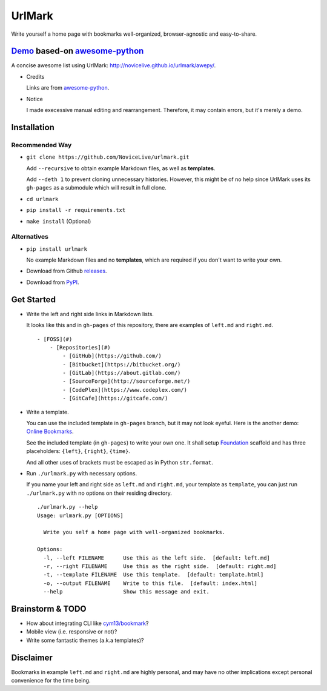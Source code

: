UrlMark
=======


Write yourself a home page with bookmarks well-organized,
browser-agnostic and easy-to-share.


Demo_ based-on `awesome-python`_
-------------------------------

A concise awesome list using UrlMark:
http://novicelive.github.io/urlmark/awepy/.

.. _Demo: http://novicelive.github.io/urlmark/awepy/

- Credits

  Links are from `awesome-python`_.

- Notice

  I made execessive manual editing and rearrangement.
  Therefore, it may contain errors, but it's merely a demo.


Installation
------------

Recommended Way
+++++++++++++++

- ``git clone https://github.com/NoviceLive/urlmark.git``

  Add ``--recursive`` to obtain example Markdown files,
  as well as **templates**.

  Add ``--deth 1`` to prevent cloning unnecessary histories.
  However, this might be of no help
  since UrlMark uses its ``gh-pages``
  as a submodule which will result in full clone.

- ``cd urlmark``

- ``pip install -r requirements.txt``

- ``make install`` (Optional)


Alternatives
++++++++++++

- ``pip install urlmark``

  No example Markdown files and no **templates**,
  which are required if you don't want to write your own.

- Download from Github releases_.

.. _releases: https://github.com/NoviceLive/urlmark/releases.

- Download from PyPI_.

.. _PyPI: https://github.com/NoviceLive/urlmark/releases.


Get Started
-----------


- Write the left and right side links in Markdown lists.

  It looks like this and in ``gh-pages`` of this repository,
  there are examples of ``left.md`` and ``right.md``.

  ::

     - [FOSS](#)
         - [Repositories](#)
             - [GitHub](https://github.com/)
             - [Bitbucket](https://bitbucket.org/)
             - [GitLab](https://about.gitlab.com/)
             - [SourceForge](http://sourceforge.net/)
             - [CodePlex](https://www.codeplex.com/)
             - [GitCafe](https://gitcafe.com/)

- Write a template.

  You can use the included template in ``gh-pages`` branch,
  but it may not look eyeful. Here is the another demo:
  `Online Bookmarks <http://novicelive.github.io/urlmark/>`_.

  See the included template (in ``gh-pages``) to write your own one.
  It shall setup Foundation_ scaffold and has three placeholders:
  ``{left}``, ``{right}``, ``{time}``.

  And all other uses of brackets must be escaped
  as in Python ``str.format``.

- Run ``./urlmark.py`` with necessary options.

  If you name your left and right side
  as ``left.md`` and ``right.md``, your template as ``template``,
  you can just run ``./urlmark.py`` with no options
  on their residing directory.

  ::

     ./urlmark.py --help
     Usage: urlmark.py [OPTIONS]

       Write you self a home page with well-organized bookmarks.

     Options:
       -l, --left FILENAME      Use this as the left side.  [default: left.md]
       -r, --right FILENAME     Use this as the right side.  [default: right.md]
       -t, --template FILENAME  Use this template.  [default: template.html]
       -o, --output FILENAME    Write to this file.  [default: index.html]
       --help                   Show this message and exit.


Brainstorm & TODO
-----------------

- How about integrating CLI like `cym13/bookmark`_?

- Mobile view (i.e. responsive or not)?

- Write some fantastic themes (a.k.a templates)?


.. _cym13/bookmark: https://github.com/cym13/bookmark


Disclaimer
----------

Bookmarks in example ``left.md`` and ``right.md``
are highly personal, and may have no other implications except
personal convenience for the time being.


.. _awesome-python: https://github.com/vinta/awesome-python
.. _Foundation: http://foundation.zurb.com/
